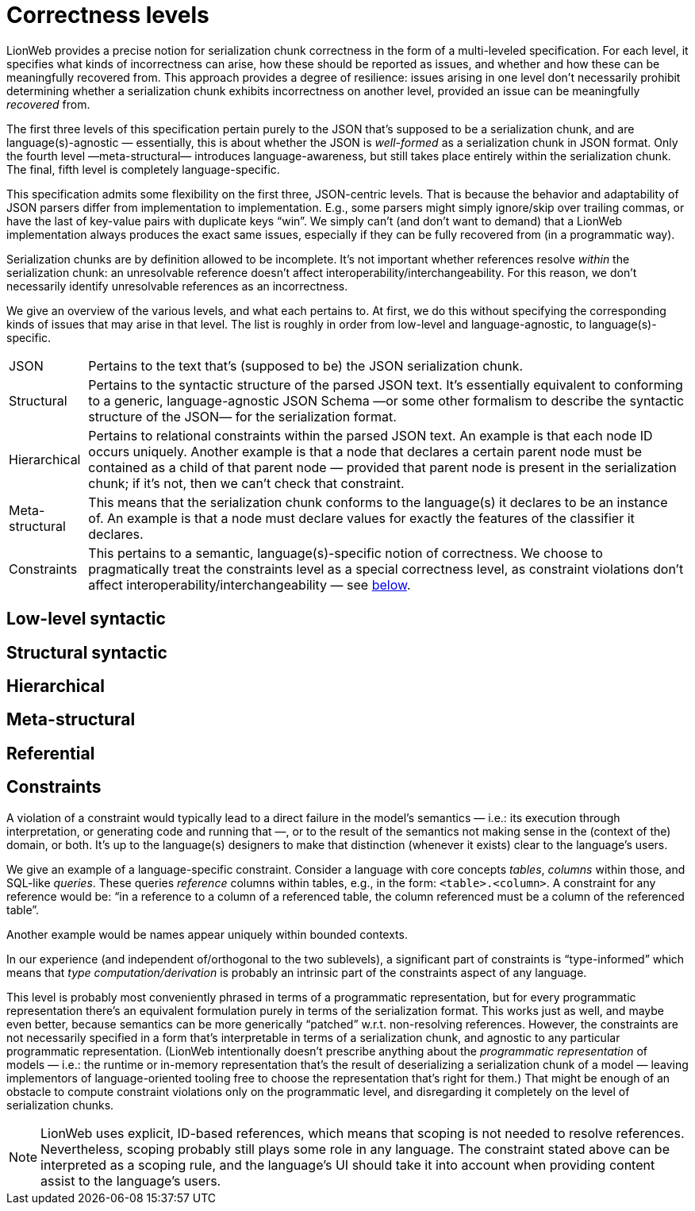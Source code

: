 = Correctness levels

LionWeb provides a precise notion for serialization chunk correctness in the form of a multi-leveled specification.
For each level, it specifies what kinds of incorrectness can arise, how these should be reported as issues, and whether and how these can be meaningfully recovered from.
This approach provides a degree of resilience: issues arising in one level don't necessarily prohibit determining whether a serialization chunk exhibits incorrectness on another level, provided an issue can be meaningfully _recovered_ from.

The first three levels of this specification pertain purely to the JSON that's supposed to be a serialization chunk, and are language(s)-agnostic — essentially, this is about whether the JSON is _well-formed_ as a serialization chunk in JSON format.
Only the fourth level —meta-structural— introduces language-awareness, but still takes place entirely within the serialization chunk.
The final, fifth level is completely language-specific.

This specification admits some flexibility on the first three, JSON-centric levels.
That is because the behavior and adaptability of JSON parsers differ from implementation to implementation.
E.g., some parsers might simply ignore/skip over trailing commas, or have the last of key-value pairs with duplicate keys "`win`".
We simply can't (and don't want to demand) that a LionWeb implementation always produces the exact same issues, especially if they can be fully recovered from (in a programmatic way).

Serialization chunks are by definition allowed to be incomplete.
It's not important whether references resolve _within_ the serialization chunk: an unresolvable reference doesn't affect interoperability/interchangeability.
For this reason, we don't necessarily identify unresolvable references as an incorrectness.

We give an overview of the various levels, and what each pertains to.
At first, we do this without specifying the corresponding kinds of issues that may arise in that level.
The list is roughly in order from low-level and language-agnostic, to language(s)-specific.

[horizontal]

JSON::
Pertains to the text that's (supposed to be) the JSON serialization chunk.

Structural::
Pertains to the syntactic structure of the parsed JSON text.
It's essentially equivalent to conforming to a generic, language-agnostic JSON Schema —or some other formalism to describe the syntactic structure of the JSON— for the serialization format.

Hierarchical::
Pertains to relational constraints within the parsed JSON text.
An example is that each node ID occurs uniquely.
Another example is that a node that declares a certain parent node must be contained as a child of that parent node — provided that parent node is present in the serialization chunk; if it's not, then we can't check that constraint.

Meta-structural::
This means that the serialization chunk conforms to the language(s) it declares to be an instance of.
An example is that a node must declare values for exactly the features of the classifier it declares.

Constraints::
This pertains to a semantic, language(s)-specific notion of correctness.
We choose to pragmatically treat the constraints level as a special correctness level, as constraint violations don't affect interoperability/interchangeability — see <<_constraints, below>>.




// TODO  in active voice: see https://github.com/LionWeb-io/specification/pull/88#issuecomment-1759004676

== Low-level syntactic

== Structural syntactic

== Hierarchical

== Meta-structural

== Referential

== Constraints

A violation of a constraint would typically lead to a direct failure in the model's semantics — i.e.: its execution through interpretation, or generating code and running that —, or to the result of the semantics not making sense in the (context of the) domain, or both.
It's up to the language(s) designers to make that distinction (whenever it exists) clear to the language's users.

We give an example of a language-specific constraint.
Consider a language with core concepts _tables_, _columns_ within those, and SQL-like _queries_.
These queries _reference_ columns within tables, e.g., in the form: `<table>.<column>`.
A constraint for any reference would be: "`in a reference to a column of a referenced table, the column referenced must be a column of the referenced table`".

Another example would be names appear uniquely within bounded contexts.

In our experience (and independent of/orthogonal to the two sublevels), a significant part of constraints is "`type-informed`" which means that _type computation/derivation_ is probably an intrinsic part of the constraints aspect of any language.

This level is probably most conveniently phrased in terms of a programmatic representation, but for every programmatic representation there's an equivalent formulation purely in terms of the serialization format.
This works just as well, and maybe even better, because semantics can be more generically "`patched`" w.r.t. non-resolving references.
However, the constraints are not necessarily specified in a form that's interpretable in terms of a serialization chunk, and agnostic to any particular programmatic representation.
(LionWeb intentionally doesn't prescribe anything about the _programmatic representation_ of models — i.e.: the runtime or in-memory representation that's the result of deserializing a serialization chunk of a model — leaving implementors of language-oriented tooling free to choose the representation that's right for them.)
That might be enough of an obstacle to compute constraint violations only on the programmatic level, and disregarding it completely on the level of serialization chunks.

[NOTE]
====
LionWeb uses explicit, ID-based references, which means that scoping is not needed to resolve references.
Nevertheless, scoping probably still plays some role in any language.
The constraint stated above can be interpreted as a scoping rule, and the language's UI should take it into account when providing content assist to the language's users.
====

